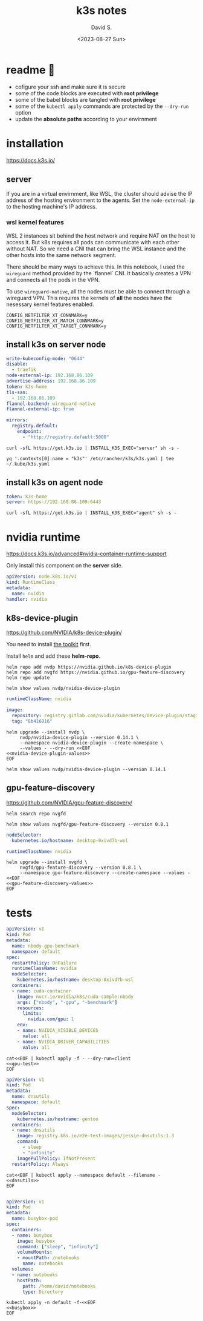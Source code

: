 #+TITLE: k3s notes
#+AUTHOR: David S.
#+DATE: <2023-08-27 Sun>
#+STARTUP: showall hideblocks

* readme 🙏
- cofigure your ssh and make sure it is secure
- some of the code blocks are executed with *root privilege*
- some of the babel blocks are tangled with *root privilege*
- some of the ~kubectl apply~ commands are protected by the ~--dry-run~ option
- update the *absolute paths* according to your envirnment

* installation
https://docs.k3s.io/

** server

If you are in a virtual envirnment, like WSL, the cluster should
advise the IP address of the hosting environment to the agents. Set
the ~node-external-ip~ to the hosting machine's IP address.

*** wsl kernel features
WSL 2 instances sit behind the host network and require NAT on the
host to access it. But k8s requires all pods can communicate with each
other without NAT. So we need a CNI that can bring the WSL instance
and the other hosts into the same network segment.

There should be many ways to achieve this. In this notebook, I used
the ~wireguard~ method provided by the `flannel` CNI. It basically
creates a VPN and connects all the pods in the VPN.

To use ~wireguard-native~, all the nodes must be able to connect
through a wireguard VPN. This requires the kernels of *all* the nodes
have the nesessary kernel features enabled.

#+begin_example
  CONFIG_NETFILTER_XT_CONNMARK=y
  CONFIG_NETFILTER_XT_MATCH_CONNMARK=y
  CONFIG_NETFILTER_XT_TARGET_CONNMARK=y
#+end_example

** install k3s on server node
#+name: server-config
#+begin_src yaml :mkdirp yes :tangle /sudo::/etc/rancher/k3s/config.yaml :comments link
  write-kubeconfig-mode: "0644"
  disable:
    - traefik
  node-external-ip: 192.168.86.109
  advertise-address: 192.168.86.109
  token: k3s-home
  tls-san:
    - 192.168.86.109
  flannel-backend: wireguard-native
  flannel-external-ip: true
#+end_src

#+name: registry
#+begin_src yaml :mkdir yes :tangle /sudo::/etc/rancher/k3s/registries.yaml :comments link
  mirrors:
    registry.default:
      endpoint:
        - "http://registry.default:5000"
#+end_src

#+begin_src shell :dir /sudo::/root :results output
  curl -sfL https://get.k3s.io | INSTALL_K3S_EXEC="server" sh -s -
#+end_src

#+begin_src shell :results output :wrap src yaml
  yq '.contexts[0].name = "k3s"' /etc/rancher/k3s/k3s.yaml | tee ~/.kube/k3s.yaml
#+end_src

** install k3s on agent node
#+name: agent-config
#+begin_src yaml :mkdirp yes :tangle /ssh:gentoo|sudo:gentoo:/etc/rancher/k3s/config.yaml :comments link
  token: k3s-home
  server: https://192.168.86.109:6443
#+end_src

#+begin_src shell :dir /ssh:gentoo|sudo:gentoo:~/ :results verbatim
  curl -sfL https://get.k3s.io | INSTALL_K3S_EXEC="agent" sh -s -
#+end_src

* nvidia runtime
https://docs.k3s.io/advanced#nvidia-container-runtime-support

Only install this component on the *server* side.

#+begin_src yaml :tangle /sudo::/var/lib/rancher/k3s/server/manifests/nvidia-runtime-class.yaml
  apiVersion: node.k8s.io/v1
  kind: RuntimeClass
  metadata:
    name: nvidia
  handler: nvidia
#+end_src

** k8s-device-plugin
https://github.com/NVIDIA/k8s-device-plugin/

You need to install [[https://github.com/NVIDIA/k8s-device-plugin/#install-the-nvidia-container-toolkit][the toolkit]] first.

Install ~helm~ and add these *helm-repo*.
#+begin_src shell :results output
  helm repo add nvdp https://nvidia.github.io/k8s-device-plugin
  helm repo add nvgfd https://nvidia.github.io/gpu-feature-discovery
  helm repo update
#+end_src

#+begin_src shell :results output :wrap src yaml
  helm show values nvdp/nvidia-device-plugin
#+end_src

#+name: nvidia-device-plugin-values
#+begin_src yaml
  runtimeClassName: nvidia

  image:
    repository: registry.gitlab.com/nvidia/kubernetes/device-plugin/staging/k8s-device-plugin
    tag: "8b416016"
#+end_src

#+begin_src shell :noweb yes :results output
  helm upgrade --install nvdp \
       nvdp/nvidia-device-plugin --version 0.14.1 \
       --namespace nvidia-device-plugin --create-namespace \
       --values - --dry-run <<EOF
  <<nvidia-device-plugin-values>>
  EOF
#+end_src

#+begin_src shell :results output :wrap src yaml
  helm show values nvdp/nvidia-device-plugin --version 0.14.1
#+end_src

** gpu-feature-discovery
https://github.com/NVIDIA/gpu-feature-discovery/

#+begin_src shell
  helm search repo nvgfd
#+end_src

#+begin_src shell :results output :wrap src yaml
  helm show values nvgfd/gpu-feature-discovery --version 0.8.1
#+end_src

#+name: gpu-feature-discovery-values
#+begin_src yaml
  nodeSelector:
    kubernetes.io/hostname: desktop-0xivd7b-wsl

  runtimeClassName: nvidia
#+end_src

#+begin_src shell :noweb yes :results output
  helm upgrade --install nvgfd \
       nvgfd/gpu-feature-discovery --version 0.8.1 \
       --namespace gpu-feature-discovery --create-namespace --values - <<EOF
  <<gpu-feature-discovery-values>>
  EOF
#+end_src

* tests

#+name: gpu-test
#+begin_src yaml
  apiVersion: v1
  kind: Pod
  metadata:
    name: nbody-gpu-benchmark
    namespace: default
  spec:
    restartPolicy: OnFailure
    runtimeClassName: nvidia
    nodeSelector:
      kubernetes.io/hostname: desktop-0xivd7b-wsl
    containers:
    - name: cuda-container
      image: nvcr.io/nvidia/k8s/cuda-sample:nbody
      args: ["nbody", "-gpu", "-benchmark"]
      resources:
        limits:
          nvidia.com/gpu: 1
      env:
      - name: NVIDIA_VISIBLE_DEVICES
        value: all
      - name: NVIDIA_DRIVER_CAPABILITIES
        value: all
#+end_src

#+begin_src shell :noweb yes results: output
  cat<<EOF | kubectl apply -f - --dry-run=client
  <<gpu-test>>
  EOF
#+end_src

#+name: dnsutils
#+begin_src yaml
  apiVersion: v1
  kind: Pod
  metadata:
    name: dnsutils
    namespace: default
  spec:
    nodeSelector:
      kubernetes.io/hostname: gentoo
    containers:
    - name: dnsutils
      image: registry.k8s.io/e2e-test-images/jessie-dnsutils:1.3
      command:
        - sleep
        - "infinity"
      imagePullPolicy: IfNotPresent
    restartPolicy: Always
#+end_src

#+begin_src shell :noweb yes
  cat<<EOF | kubectl apply --namespace default --filename -
  <<dnsutils>>
  EOF

#+end_src

#+name: busybox
#+begin_src yaml
  apiVersion: v1
  kind: Pod
  metadata:
    name: busybox-pod
  spec:
    containers:
    - name: busybox
      image: busybox
      command: ["sleep", "infinity"]
      volumeMounts:
      - mountPath: /notebooks
        name: notebooks
    volumes:
    - name: notebooks
      hostPath:
        path: /home/david/notebooks
        type: Directory
#+end_src

#+begin_src shell :noweb yes :results output
  kubectl apply -n default -f-<<EOF
  <<busybox>>
  EOF

#+end_src
